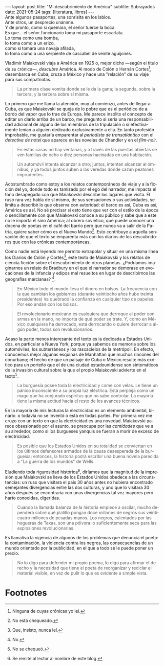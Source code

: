 #+OPTIONS: toc:nil num:nil
#+LANGUAGE: es
#+BEGIN_EXPORT html
---
layout: post
title: "Mi descubrimiento de América"
subtitle: Subrayados
date: 2021-05-24
tags: [literatura, libros]
---
#+END_EXPORT

#+begin_verse
Ante algunos pasaportes, una sonrisita en los labios.
Ante otros, un desprecio unánime.
Y de pronto, como si quemara, el señor tuerce la boca.
Es que... el señor funcionario toma mi pasaporte escarlata.
Lo toma como una bomba,
lo toma como a un erizo,
como si tomara una navaja afilada,
lo toma como a una serpiente de cascabel de veinte aguijones.
#+end_verse

Vladimir Maiakovski viaja a América en 1925 o, mejor dicho ---según el título de su crónica---, /descubre/ América. Al modo de Colón o Hernán Cortes[fn:1], desembarca en Cuba, cruza a México y hace una "relación" de su viaje para sus compatriotas.

#+begin_quote
La primera clase vomita donde se le da la gana; la segunda, sobre la tercera, y la tercera sobre sí misma.
#+end_quote

Lo primero que me llama la atención, muy al comienzo, antes de llegar a Cuba, es que Maiakovski se queja de lo pobre que es el periódico de a bordo del vapor que lo trae de Europa. Me parece insólito el concepto de editar un diario arriba de un barco, me pregunto si sería una responsabilidad adicional de alguno de los miembros de la tripulación o si efectivamente tenían a alguien dedicado exclusivamente a ella. En tanto profesión improbable, me gustaría emparentar al /periodista de transatlántico/ con el /detective de hotel/ que aparece en las novelas de Chandler y en el /film-noir/.

#+begin_quote
En estas casas no hay ventanas, y a través de las puertas abiertas se ven familias de ocho o diez personas hacinadas en una habitación.
#+end_quote

#+begin_quote
Un automóvil intenta alcanzar a otro; juntos, intentan alcanzar al ómnibus, y ya todos juntos suben a las veredas donde cazan peatones imprudentes.
#+end_quote

Acostumbrado como estoy a los relatos contemporáneos de viaje y a la ficción del yo, donde todo es tamizado por el ego del narrador, me impacta el tono desapegado con que Maiakovski describe los lugares que visita. El ruso rara vez habla de sí mismo, de sus sensaciones o sus actividades, se limita a describir lo que observa con autoridad: el barco es así, Cuba es así, América es así. No sé precisar si esto tiene que ver con el estilo de la época o sencillamente con que Maiakovski conoce a su público y sabe que a este no le importa él sino América; al obrero soviético, que puede conocer una docena de poetas en el café del barrio pero que nunca va a salir de la Patria, quiere saber cómo es el Nuevo Mundo[fn:3]. Esto contribuye a aquella sensación de que el texto se emparenta más con los diarios de los descubridores que con las crónicas contemporáneas.

Como nadie está leyendo me permito extrapolar y situar en una misma línea los Diarios de Colón y Cortés[fn:2], este texto de Maiakovski y los relatos de ciencia ficción sobre el descubrimiento de otros planetas. ¿Podríamos imaginarnos un relato de Bradbury en el que el narrador se demorase en evocaciones de la infancia y edipos mal resueltos en lugar de describirnos las geografías marcianas? [fn:5].

#+begin_quote
En México todo el mundo lleva el dinero en bolsos. La frecuencia con la que cambian los gobiernos (durante veintiocho años hubo treinta presidentes) ha quebrado la confianza en cualquier tipo de papeles. Por eso andan con los bolsos.
#+end_quote

#+begin_quote
El revolucionario mexicano es cualquiera que derroque al poder con armas en la mano, no importa de qué poder se trate. Y, como en México cualquiera ha derrocado, está derrocando o quiere derrocar a algún poder, todos son revolucionarios.
#+end_quote

Acaso la parte menos interesante del texto es la dedicada a Estados Unidos, en particular a Nueva York, porque ya sabemos de memoria sobre los automóviles, los subterráneos y los rascacielos de la metrópoli. En efecto, conocemos mejor algunas esquinas de Manhattan que muchos rincones del conurbano; el hecho de que un paisaje de Cuba o México resulte más exótico para un porteño que el de una ciudad estadounidense son sintomáticos de la invasión cultural sobre la que el propio Maiakovski advierte en el texto[fn:6].

#+begin_quote
La burguesía posee toda la electricidad y come con velas. Le tiene un pánico inconsciente a su propia luz eléctrica. Está perpleja como un mago que ha conjurado espíritus que no sabe controlar. La mayoría tiene la misma actitud hacia el resto de los avances técnicos.
#+end_quote

En la mayoría de mis lecturas la electricidad es un elemento ambiental, binario: o todavía no se inventó o está en todas partes. Por primera vez me cruzo con un texto en que la electricidad es una novedad. Maiakovski parece obsesionado por el asunto, se preocupa por las /cantidades/ que ve a su alrededor, como si los burgueses yanquis se fueran a morir de exceso de electricidad.

#+begin_quote
Es posible que los Estados Unidos en su totalidad se conviertan en los últimos defensores armados de la causa desesperada de la burguesía; entonces, la historia podrá escribir una buena novela parecida a "La guerra de los mundos" de Wells.
#+end_quote

Eludiendo toda rigurosidad histórica[fn:4], diríamos que la magnitud de la impresión que Maiakovski se lleva de los Estados Unidos obedece a las circunstancias: un ruso que visitara el país 30 años antes no hubiera encontrado semejantes divergencias entre las dos culturas, y uno que lo visitara 30 años después se encontraría con unas divergencias tal vez mayores pero harto conocidas, digeridas.

#+begin_quote
Cuando la llamada balanza de la historia empiece a oscilar, mucho dependerá sobre qué platillo pongan doce millones de negros sus veinticuatro millones de pesadas manos. Los negros, calentados por las hogueras de Texas, son una pólvora lo suficientemente seca para las explosiones revolucionarias.
#+end_quote

Es llamativa la vigencia de algunos de los problemas que denuncia el poeta: la contaminación, la violencia contra los negros, las consecuencias de un mundo orientado por la publicidad, en el que a todo se le puede poner un precio.

#+begin_quote
No lo digo para defender mi propio poema, lo digo para afirmar el derecho y la necesidad que tiene el poeta de reorganizar y reciclar el material visible, en vez de pulir lo que es evidente a simple vista.
#+end_quote

# MAS SUBRAYADOS:

* Footnotes

[fn:6] No se chequeó.

[fn:1] Ninguna de cuyas crónicas yo leí.

[fn:2] Que, insisto, nunca leí.

[fn:3] No está chequeado.

[fn:4] Se remite al lector al nombre de este blog.

[fn:5] No.




# IDEA:
# [fn:2] No está chequeado.
# [fn:3] No fue chequeado.
